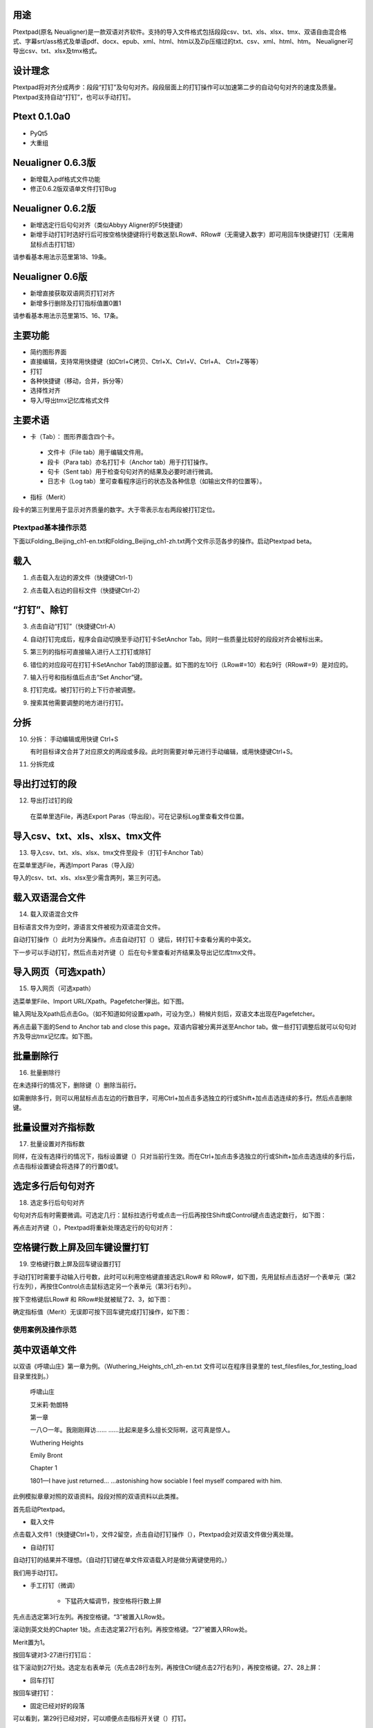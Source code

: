 用途
----------------------------------------

Ptextpad(原名 Neualigner)是一款双语对齐软件。支持的导入文件格式包括段段csv、txt、xls、xlsx、tmx、双语自由混合格式、字幕srt/ass格式及单语pdf、docx、epub、xml、html、htm以及Zip压缩过的txt、csv、xml、html、htm。 Neualigner可导出csv、txt、xlsx及tmx格式。

设计理念
----------------------------------------

Ptextpad将对齐分成两步：段段“打钉”及句句对齐。段段层面上的打钉操作可以加速第二步的自动句句对齐的速度及质量。 Ptextpad支持自动“打钉”，也可以手动打钉。

Ptext 0.1.0a0
------------------------
* PyQt5
* 大重组

Neualigner 0.6.3版
-------------------------------

* 新增载入pdf格式文件功能
* 修正0.6.2版双语单文件打钉Bug

Neualigner 0.6.2版
----------------------------------------

* 新增选定行后句句对齐（类似Abbyy Aligner的F5快捷键）
* 新增手动打钉时选好行后可按空格快捷键将行号数送至LRow#、RRow#（无需键入数字）即可用回车快捷键打钉（无需用鼠标点击打钉钮）

请参看基本用法示范里第18、19条。

Neualigner 0.6版
----------------------------------------

* 新增直接获取双语网页打钉对齐
* 新增多行删除及打钉指标值置0置1

请参看基本用法示范里第15、16、17条。

主要功能
----------------------------------------

* 简约图形界面
* 直接编辑，支持常用快捷键（如Ctrl+C拷贝、Ctrl+X、Ctrl+V、Ctrl+A、 Ctrl+Z等等）
* 打钉
* 各种快捷键（移动，合并，拆分等）
* 选择性对齐
* 导入/导出tmx记忆库格式文件


主要术语
----------------------------------------

* 卡（Tab）： 图形界面含四个卡。

 - 文件卡（File tab）用于编辑文件用。

 - 段卡（Para tab）亦名打钉卡（Anchor tab）用于打钉操作。

 - 句卡（Sent tab）用于检查句句对齐的结果及必要时进行微调。

 - 日志卡（Log tab）里可查看程序运行的状态及各种信息（如输出文件的位置等）。

* 指标（Merit）

段卡的第三列里用于显示对齐质量的数字。大于零表示左右两段被打钉定位。


Ptextpad基本操作示范
==============================
下面以Folding_Beijing_ch1-en.txt和Folding_Beijing_ch1-zh.txt两个文件示范各步的操作。启动Ptextpad beta。

载入
--------------------------

1. 点击载入左边的源文件（快捷键Ctrl-1）

.. image:: _static/loadfile1.png
    :width: 500px
    :align: center
    :alt: 载入源文件

2. 点击载入右边的目标文件（快捷键Ctrl-2）

.. image:: _static/loadfile2.png
    :width: 500px
    :align: center
    :alt: 载入目标文件

“打钉”、除钉
--------------------------

3.	点击自动“打钉”（快捷键Ctrl-A）

.. image:: _static/setanchors.png
    :width: 500px
    :align: center
    :alt: 打钉

4.	自动打钉完成后，程序会自动切换至手动打钉卡SetAnchor Tab。同时一些质量比较好的段段对齐会被标出来。

.. image:: _static/setanchortab.png
    :width: 500px
    :align: center
    :alt: 打钉Tab

5.	第三列的指标可直接输入进行人工打钉或除钉

.. image:: _static/setanchortabcol3.png
    :width: 500px
    :align: center
    :alt: 打钉Tab第三列


6.	错位的对应段可在打钉卡SetAnchor Tab的顶部设置。如下图的左10行（LRow#=10）和右9行（RRow#=9）是对应的。

.. image:: _static/setanchortabmisaligned.png
    :width: 500px
    :align: center
    :alt: 打钉Tab顶部

7.	输入行号和指标值后点击“Set Anchor”键。

.. image:: _static/setanchortabtop.png
    :width: 500px
    :align: center
    :alt: 打钉Tab手动打钉

8.	打钉完成。被打钉行的上下行亦被调整。

.. image:: _static/setanchortab_complete.png
    :width: 500px
    :align: center
    :alt: 打钉Tab手动打钉完成

9.	搜索其他需要调整的地方进行打钉。

.. image:: _static/setanchortab_etal.png
    :width: 500px
    :align: center
    :alt: 打钉Tab其他

分拆
--------------------------

10. 分拆： 手动编辑或用快键 Ctrl+S

    有时目标译文合并了对应原文的两段或多段。此时则需要对单元进行手动编辑，或用快捷键Ctrl+S。

.. image:: _static/setanchortab_edit.png
    :width: 500px
    :align: center
    :alt: 打钉Tab编辑

11.	分拆完成

.. image:: _static/setanchortab_editcomplete.png
    :width: 500px
    :align: center
    :alt: 打钉Tab编辑完成

导出打过钉的段
--------------------------

12.	导出打过钉的段

    在菜单里选File，再选Export Paras（导出段）。可在记录标Log里查看文件位置。

.. image:: _static/setanchortabexport.png
    :width: 500px
    :align: center
    :alt: 打钉Tab导出

导入csv、txt、xls、xlsx、tmx文件
-----------------------------------------

13. 导入csv、txt、xls、xlsx、tmx文件至段卡（打钉卡Anchor Tab）

在菜单里选File，再选Import Paras（导入段）

.. image:: _static/import_to_paras.png
    :width: 500px
    :align: center
    :alt: 导入段

导入的csv、txt、xls、xlsx至少需含两列，第三列可选。


载入双语混合文件
-------------------------

14. 载入双语混合文件

目标语言文件为空时，源语言文件被视为双语混合文件。

.. image:: _static/sep_chinese1.png
    :width: 500px
    :align: center
    :alt: 载入双语混合文件

.. |setanchorbut| image:: _static/setanchorbut.png
    :width: 20pt

.. |alignbut| image:: _static/alignbut.png
    :width: 20pt

自动打钉操作（|setanchorbut|）此时为分离操作。点击自动打钉（|setanchorbut|）键后，转打钉卡查看分离的中英文。


.. image:: _static/sep_chinese2.png
    :width: 500px
    :align: center
    :alt: 双语混合文件分离


下一步可以手动打钉，然后点击对齐键（|alignbut|）后在句卡里查看对齐结果及导出记忆库tmx文件。

导入网页（可选xpath）
-------------------------

15. 导入网页（可选xpath）

选菜单里File、Import URL/Xpath。Pagefetcher弹出。如下图。

.. image:: _static/import_urlxpath.png
    :width: 500px
    :align: center
    :alt: Pagefetcher弹出

输入网址及Xpath后点击Go。（如不知道如何设置xpath，可设为空。）稍候片刻后，双语文本出现在Pagefetcher。

.. image:: _static/url_go.png
    :width: 500px
    :align: center
    :alt: 输入网址及Xpath后点击Go

再点击最下面的Send to Anchor tab and close this page。双语内容被分离并送至Anchor tab。做一些打钉调整后就可以句句对齐及导出tmx记忆库。如下图。

.. image:: _static/url-result.png
    :width: 500px
    :align: center
    :alt: 双语内容被分离

批量删除行
-------------------------

16. 批量删除行

.. |delbut| image:: _static/delbut.png
    :width: 20pt

在未选择行的情况下，删除键（|delbut|）删除当前行。

.. image:: _static/delete1.png
    :width: 500px
    :align: center
    :alt: 删除键

如需删除多行，则可以用鼠标点击左边的行数目字，可用Ctrl+加点击多选独立的行或Shift+加点击选连续的多行。然后点击删除键。

.. image:: _static/delete3.png
    :width: 500px
    :align: center
    :alt: 多选删除

批量设置对齐指标数
-------------------------

17. 批量设置对齐指标数

.. |setmerits| image:: _static/setmerits.png
    :width: 20pt

同样，在没有选择行的情况下，指标设置键（|setmerits|）只对当前行生效。而在Ctrl+加点击多选独立的行或Shift+加点击选连续的多行后，点击指标设置键会将选择了的行置0或1。


.. image:: _static/batchmerits.png
    :width: 500px
    :align: center
    :alt: 多选设置对齐指标


选定多行后句句对齐
-------------------------

18. 选定多行后句句对齐

句句对齐后有时需要微调。可选定几行：鼠标拉选行号或点击一行后再按住Shift或Control键点击选定数行， 如下图：

.. image:: _static/selected_rows_align1a.png
    :width: 500px
    :align: center
    :alt: 选定多行

再点击对齐键（|alignbut|），Ptextpad将重新处理选定行的句句对齐：

.. image:: _static/selected_rows_align2a.png
    :width: 500px
    :align: center
    :alt: 选定多行句句对齐


空格键行数上屏及回车键设置打钉
--------------------------------

19. 空格键行数上屏及回车键设置打钉

手动打钉时需要手动输入行号数，此时可以利用空格键直接选定LRow# 和 RRow#，如下图，先用鼠标点击选好一个表单元（第2行左列），再按住Control点击鼠标选定另一个表单元（第3行右列）。

.. image:: _static/tap_row_numbers1a.png
    :width: 500px
    :align: center
    :alt: 选定表单元

按下空格键后LRow# 和 RRow#处就被赋了2、3，如下图：

.. image:: _static/tap_row_numbers2a1.png
    :width: 500px
    :align: center
    :alt: 按下空格键

确定指标值（Merit）无误即可按下回车键完成打钉操作，如下图：

.. image:: _static/tap_row_numbers3a.png
    :width: 500px
    :align: center
    :alt: 回车键完成打钉操作

使用案例及操作示范
==============================

英中双语单文件
--------------------------

以双语《呼啸山庄》第一章为例。（Wuthering_Heights_ch1_zh-en.txt 文件可以在程序目录里的 test_files\files_for_testing_load目录里找到。）

    呼啸山庄

    艾米莉·勃朗特


    第一章


    一八○一年。我刚刚拜访……
    ……比起来是多么擅长交际啊，这可真是惊人。

    Wuthering Heights

    Emily Bront


    Chapter 1

    1801—I have just returned...
    ...astonishing how sociable I feel myself compared with him.

此例模拟章章对照的双语资料。段段对照的双语资料以此类推。

首先启动Ptextpad。

* 载入文件


点击载入文件1（快捷键Ctrl+1），文件2留空，点击自动打钉操作（|setanchorbut|），Ptextpad会对双语文件做分离处理。

.. image:: _static/usecase1loading.png
    :width: 500px
    :align: center
    :alt: 载入文件

* 自动打钉

自动打钉的结果并不理想。（自动打钉键在单文件双语载入时是做分离键使用的。）

.. image:: _static/usecase1autoanchor.png
    :width: 500px
    :align: center
    :alt: 自动打钉

我们用手动打钉。

* 手工打钉（微调）

    * 下猛药大幅调节，按空格将行数上屏

先点击选定第3行左列。再按空格键。“3”被置入LRow处。

.. image:: _static/usecase1LRow3.png
    :width: 500px
    :align: center
    :alt: 第3行左列

滚动到英文处的Chapter 1处。点击选定第27行右列。再按空格键。“27”被置入RRow处。

.. image:: _static/usecase1RRow27.png
    :width: 500px
    :align: center
    :alt: 第27行右列

Merit置为1。

.. image:: _static/usecase1Merit1.png
    :width: 500px
    :align: center
    :alt: 第27行右列

按回车键对3-27进行打钉后：

.. image:: _static/usecase13-27.png
    :width: 500px
    :align: center
    :alt: 进行3-27打钉

往下滚动到27行处。选定左右表单元（先点击28行左列，再按住Ctrl键点击27行右列），再按空格键。27、28上屏：

.. image:: _static/usecase28-27.png
    :width: 500px
    :align: center
    :alt: 进行28-27打钉

* 回车打钉

按回车键打钉：


.. image:: _static/usecase28anchor.png
    :width: 500px
    :align: center
    :alt: 进行28-28打钉


* 固定已经对好的段落

可以看到，第29行已经对好，可以顺便点击指标开关键（|setmerits|）打钉。

.. image:: _static/usecase29anchor.png
    :width: 500px
    :align: center
    :alt: 进行29-29打钉

* 句句对齐

点击对齐键（|alignbut|)句句对齐。完成后会自动跳至句卡（Sents Tab）。滚动目测一下可以发现92行处的脚注导致从第84行开始的位移。

.. image:: _static/usecase1footnote.png
    :width: 500px
    :align: center
    :alt: 脚注导致位移

先合并（Mergeup）左列的83、84行、再删除84行：

.. image:: _static/usecase1row83-84merge.png
    :width: 500px
    :align: center
    :alt: 合并83、84行

将【You might as well leave a stranger with a brood of tigers!'】一句上移至行号小于含脚注的行号。并删掉一些重复的句子。

.. image:: _static/usecase1rowfoornoteadj.png
    :width: 500px
    :align: center
    :alt: 含脚注的行号

先点击行号85，在按住Ctrl后点击行号89，选定85-89行

.. image:: _static/usecase1rowfoornote85-89.png
    :width: 500px
    :align: center
    :alt: 选定85-89行

点击对齐键（|alignbut|）选择性对齐85-89行



* 导出tmx记忆库


直接从网页剪贴源语言文本及目标语言文本：2016年美国的人权纪录
----------------------------------------------------------------------
2016年美国的人权纪录，英文版网址：http://wap.chinadaily.com.cn/2017-03/10/content_28501838.htm。 中文版网址：http://www.chinanews.com/gn/2017/03-09/8169614.shtml。

启动Ptextpad。

* 在文件卡（Filel tab）左列贴入源语言文本
    在浏览器里打开（2016年美国的人权纪录英文版） http://wap.chinadaily.com.cn/2017-03/10/content_28501838.htm, 点击中文、Ctrl+A、Ctrl+C 将所有文本拷入系统剪贴板。双击Ptextpad的文件卡左列，Ctrl+V贴入系统剪贴板里的文本。除正文外会有一些别乱七八糟的东西，无需理会。我们在打钉时一并处理。

    在文件卡（Files tab）右列贴入目标语言文本。
    同样，在Ptextpad的文件卡右列贴入人权纪录中文版网页 http://www.chinanews.com/gn/2017/03-09/8169614.shtml 内容。

.. image:: _static/usecase2filetab.png
    :width: 500px
    :align: center
    :alt: 文件卡

* 点击打钉键(|setanchorbut|)（快捷键Ctrl+A）
    跳出的对话框选择No。（网页里有很多别的乱七八糟的东西，自动打钉效果可能不好。选Yes试试自动打钉也没什么问题。）

    .. image:: _static/usecase2autoanchoringno.png
        :width: 500px
        :align: center
        :alt: 打钉键


    Ptextpad跳到打钉卡（SetAnch tab）：

    .. image:: _static/usecase2setanchortab.png
        :width: 500px
        :align: center
        :alt: 打钉卡

* 手动打钉
    找到英文的正文标题“Human Rights Record of the United States in 2016”，点击6行左列选定，再按空格键。6字上屏。

    .. image:: _static/usecase2setleft6.png
        :width: 500px
        :align: center
        :alt: 6字上屏

    同样，找到中文的正文标题“2016年美国的人权纪录”，点击11行右列选定，再按空格键。11字上屏。同时将指标数Merit设为1.

    .. image:: _static/usecase2setright11.png
        :width: 500px
        :align: center
        :alt: 11字上屏

    按回车键或点击指标设置键（|setmerits|）进行手动打钉操作。Ptextpad调整对齐后：

    .. image:: _static/usecase2manualsetanchor.png
        :width: 500px
        :align: center
        :alt: 手动打钉操作

    滚动到英文正文结尾59行处。（可参考原网页文本。）选定左列，按空格键，59上屏。

    .. image:: _static/usecase2setleft59.png
        :width: 500px
        :align: center
        :alt: 59上屏

    滚动到英文正文结尾157行处。（可参考原网页文本。原中文网页含“2016年美国侵犯人权事记”）选定左列，按空格键，157上屏。

    .. image:: _static/usecase2setright157.png
        :width: 500px
        :align: center
        :alt: 157上屏

    按回车键或点击指标设置键（|setmerits|）进行手动打钉操作。Ptextpad调整对齐后：

    .. image:: _static/usecase2manualsetanchor157.png
        :width: 500px
        :align: center
        :alt: 手动打钉操作

    点击行号158，下滚到末尾，按Shift点击行号401，选定158行至401行：

    .. image:: _static/usecase2select158_401.png
        :width: 500px
        :align: center
        :alt: 选定158行至401行

    点击删除键（|delbut|）删除158行至401行：

    .. image:: _static/usecase2rows58_401deleted.png
        :width: 500px
        :align: center
        :alt: 删除158行至401行

    稍微目测一下发现，第五节（147行）、第六节（153行）很幸运地已经对好，点击147行的左列单元或右列单元再点击指标设置键（|setmerits|）打钉；点击153行的左列单元或右列单元再点击指标设置键（|setmerits|）打钉：

    .. image:: _static/usecase2manualanchorrows147_153.png
        :width: 500px
        :align: center
        :alt: 删除158行至401行

    中文第四节末尾有多个尾注。有必要在英文第四节正文尾个中文第四节正文尾打一个钉，以免尾注干扰下一步的句句对齐。点击选定第146行左列单元，按空格146上屏。滚动到125行，点击选定第125行右列单元，按空格125上屏。按回车键或点击指标设置键（|setmerits|）进行手动打钉操作。Ptextpad调整对齐后：

    .. image:: _static/usecase2manualanchorrows146_125.png
        :width: 500px
        :align: center
        :alt: 手动打钉操作

    同样，在第四节标题及第三节正文末打钉消除尾注对句句对齐的干扰。

    .. image:: _static/usecase2section3section4.png
        :width: 500px
        :align: center
        :alt: 第四节标题及第三节正文末

    对其他节末的尾注做同样打钉处理。

    最后，由于中文里含目录而英文并无目录。因此需在中文目录前后打钉处理。可在英文“Forward“和中文“前言”之间打一个钉，再在英文“March 2017”和“中文2017年3月”之间打一个钉。Ptextpad调整对齐后：

    .. image:: _static/usecase2manualanchortoc.png
        :width: 500px
        :align: center
        :alt: 中文目录前后打钉

    至此，打钉完成。可删掉正文前的东西及尾注。

* 点击对齐键（|alignbut|） 句句对齐

* 选择数行后重新句句对齐

* 导出
